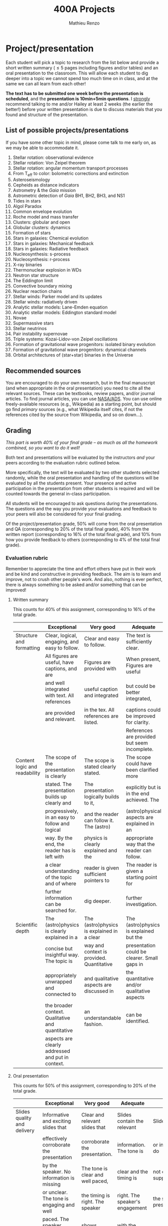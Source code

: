 #+title: 400A Projects
#+author: Mathieu Renzo
#+email: mrenzo@arizona.edu

* Project/presentation
Each student will pick a topic to research from the list below and
provide a short written summary (\le 5 pages including figures and/or
tables) and an oral presentation to the classroom. This will allow
each student to dig deeper into a topic we cannot spend too much time
on in class, and at the same we can all learn from each other!

*The text has to be submitted one week before the presentation is
scheduled*, and the *presentation is 10min+5min questions*. I _strongly_
recommend talking to me and/or Hailey at least 2 weeks (the earlier
the better!) before your written presentation is due to discuss
materials that you found and structure of the presentation.

** List of possible projects/presentations

If you have some other topic in mind, please come talk to me early on,
as we may be able to accommodate it.

1. Stellar rotation: observational evidence
2. Stellar rotation: Von Zeipel theorem
3. Stellar rotation: angular momentum transport processes
4. From T_{eff} to color: bolometric corrections and extinction
5. Asteroseismology
6. Cepheids as distance indicators
7. Astrometry & the /Gaia/ mission
8. Astrometric detection of /Gaia/ BH1, BH2, BH3, and NS1
9. Tides in stars
10. Algol Paradox
11. Common envelope evolution
12. Roche model and mass transfer
13. Clusters: globular and open
14. Globular clusters: dynamics
16. Formation of stars
17. Stars in galaxies: Chemical evolution
18. Stars in galaxies: Mechanical feedback
19. Stars in galaxies: Radiative feedback
20. Nucleosynthesis: s-process
21. Nucleosynthesis: r-process
22. X-ray binaries
23. Thermonuclear explosion in WDs
24. Neutron star structure
25. The Eddington limit
26. Convective boundary mixing
27. Nuclear reaction chains
28. Stellar winds: Parker model and its updates
29. Stellar winds: radiatively driven
30. Analytic stellar models: Lane-Emden equation
31. Analytic stellar models: Eddington standard model
32. Novae
33. Supermassive stars
34. Stellar neutrinos
35. Pair instability supernovae
36. Triple systems: Kozai-Lidov-von Zeipel oscillations
37. Formation of gravitational wave progenitors: isolated binary evolution
38. Formation of gravitational wave progenitors: dynamical channels
39. Orbital architectures of (star+star) binaries in the Universe

** Recommended sources
You are encouraged to do your own research, but in the final
manuscript (and when appropriate in the oral presentation) you need to
cite all the relevant sources. These can be textbooks, review papers,
and/or journal articles. To find journal articles, you can use
[[https://ui.adsabs.harvard.edu/][NASA/ADS]]. You can use online freely-available resources (e.g.,
Wikipedia) as a starting point, but should go find /primary/ sources
(e.g., what Wikipedia itself cites, if not the references cited by the
source from Wikipedia, and so on down...).

** Grading
/This part is worth 40% of your final grade -- as much as all the
homework combined, so you want to do it well!/

Both text and presentations will be evaluated by the instructors /and/
your peers according to the evaluation rubric outlined below.

More specifically, the text will be evaluated by two other students
selected randomly, while the oral presentation and handling of the
questions will be evaluated by all the students present. Your presence
and active participation in the presentation from other students is
required and will be counted towards the general in-class
participation.

All students will be encouraged to ask questions during the
presentations. The questions and the way you provide your evaluations
and feedback to your peers will also be considered for your final
grading.

Of the project/presentation grade, 50% will come from the oral
presentation and QA (corresponding to 20% of the total final grade),
40% from the written report (corresponding to 16% of the total final
grade), and 10% from how you provide feedback to others (corresponding
to 4% of the total final grade).

*** Evaluation rubric

Remember to appreciate the time and effort others have put in their
work and be kind and constructive in providing feedback. The aim is to
learn and improve, not to crush other people's work. And also, nothing
is ever perfect, there is always something to be asked and/or
something that can be improved!


**** Written summary
This counts for 40% of this assignment, corresponding to 16% of the
total grade.

  |-------------------------------+---------------------------------------------------+--------------------------------------------+----------------------------------------------+-------------------------------------|
  |                               | Exceptional                                       | Very good                                  | Adequate                                     | Poor                                |
  |-------------------------------+---------------------------------------------------+--------------------------------------------+----------------------------------------------+-------------------------------------|
  | Structure and formatting      | Clear, logical, engaging, and easy to follow.     | Clear and easy to follow.                  | The text is sufficiently clear.              | The text is hard to follow.         |
  |                               | All figures are useful, have captions, and are    | Figures are provided with                  | When present, Figures are useful             | Figures and/or captions are missing |
  |                               | and well integrated with text. All references     | useful caption and integrated              | but could be better integrated,              | or not useful. References are       |
  |                               | are provided and relevant.                        | in the tex. All references are listed.     | captions could be improved for clarity.      | incomplete or missing.              |
  |                               |                                                   |                                            | References are provided but seem incomplete. |                                     |
  |-------------------------------+---------------------------------------------------+--------------------------------------------+----------------------------------------------+-------------------------------------|
  | Content logic and readability | The scope of the presentation is clearly          | The scope is stated clearly stated.        | The scope could have been clarified more     | The presentation does not proceed   |
  |                               | stated. The presentation builds up clearly and    | The presentation logically builds to it,   | explicitly but is in the end achieved. The   | orderly and it is hard to follow.   |
  |                               | progressively, in an easy to follow and logical   | and the reader can follow it. The (astro)  | (astro)physical aspects are explained in an  | The (astro)physical context is left |
  |                               | way. By the end, the reader has is left with      | physics is clearly explained and the       | appropriate way that the reader can follow.  | implicit and not enough pointers    |
  |                               | a clear understanding of the topic and of where   | reader is given sufficient pointers to     | The reader is given a starting point for     | for further investigation           |
  |                               | further information can be searched for.          | dig deeper.                                | further investigation.                       | are provided                        |
  |-------------------------------+---------------------------------------------------+--------------------------------------------+----------------------------------------------+-------------------------------------|
  | Scientific depth              | The (astro)physics is clearly explained in a      | The (astro)physics is explained in a clear | The (astro)physics is explained but the      | The (astro)physics is not explained |
  |                               | concise but insightful way. The topic is          | way and context is provided. Quantitative  | presentation could be clearer. Small gaps in | or the explanation is incorrect.    |
  |                               | appropriately unwrapped and connected to          | and qualitative aspects are discussed in   | the quantitative and/or qualitative aspects  | Quantitative and/or qualitative.    |
  |                               | the broader context. Qualitative and quantitative | an understandable fashion.                 | can be identified.                           | errors are present,                 |
  |                               | aspects are clearly addressed and put in context. |                                            |                                              |                                     |
  |-------------------------------+---------------------------------------------------+--------------------------------------------+----------------------------------------------+-------------------------------------|

**** Oral presentation
This counts for 50% of this assignment, corresponding to 20% of the
total grade.

  |------------------------------+---------------------------------------------------+----------------------------------------+----------------------------------+-----------------------------|
  |                              | Exceptional                                       | Very good                              | Adequate                         | Poor                        |
  |------------------------------+---------------------------------------------------+----------------------------------------+----------------------------------+-----------------------------|
  | Slides quality and delivery  | Informative and exciting slides that              | Clear and relevant slides that         | Slides contain the relevant      | Slides are cluttered        |
  |                              | effectively corroborate the presentation          | corroborate the presentation.          | information. The tone is         | or incomplete and do        |
  |                              | by the speaker. No information is missing         | The tone is clear and well paced,      | clear and the timing is          | not effectively support     |
  |                              | or unclear. The tone is engaging and well         | the timing is right. The speaker       | right. The speaker's engagement  | the speaker's presentation. |
  |                              | paced. The speaker shows mastery of the           | shows mastery of the topic,            | with the audience could be       | Information is missing or   |
  |                              | topic, talk to the audience, and their            | engages with the audience              | smoother. The speaker answers    | unclear. The speaker does   |
  |                              | timing is perfect.                                |                                        | most questions clearly.          | not talk to the audience    |
  |                              |                                                   |                                        |                                  | but rather to themselves.   |
  |                              |                                                   |                                        |                                  | The speaker is overtime.    |
  |------------------------------+---------------------------------------------------+----------------------------------------+----------------------------------+-----------------------------|
  | Content and Scientific depth | The presentation is logical, thorough, and clear. | The presentation is logical and clear. | The presentation is logical,     | The presentation is         |
  |                              | Topics are appropriately unwrapped within the     | The speaker's line of argument is easy | the speaker makes their argument | incomplete or unclear. The  |
  |                              | available time. The speaker provides the audience | to follow and provides the audience    | clear and the audience can       | line of argument is hard to |
  |                              | with insight and understanding and is thought     | with new insight and knowledge.        | effectively learn from the       | follow or contains          |
  |                              | provoking.                                        |                                        | presentation.                    | factual errors.             |
  |------------------------------+---------------------------------------------------+----------------------------------------+----------------------------------+-----------------------------|
  | QA handling                  | The speaker repeats the questions to make         | The speaker answers questions clearly  | The speaker answers clearly      | The speaker answers in      |
  |                              | sure everyone can follow and handles them         | and concisely.                         | with insightful answers, but     | a confused/confusing manner |
  |                              | honestly and clearly. Answers are clear, concise, | Answers are insightful and help the    | the answers could be shortened   | or with factually incorrect |
  |                              | and useful (remember: the speaker is not          | audience.                              | without loss of content.         | information.                |
  |                              | required to know everything!)                     |                                        |                                  |                             |
  |------------------------------+---------------------------------------------------+----------------------------------------+----------------------------------+-----------------------------|

**** Providing feedback
This counts for 10% of this assignment, corresponding to 4% of total grade

  |----------+------------------------------------------------+----------------------------------------+-------------------------------+------------------------------------------------|
  |          | Exceptional                                    | Very good                              | Adequate                      | Poor                                           |
  |----------+------------------------------------------------+----------------------------------------+-------------------------------+------------------------------------------------|
  | Feedback | Positive aspects are highlighted before        | Positive aspects are noted, suggestion | Actionable suggestions        | No relevant actionable suggestion is provided. |
  |          | suggesting clear, constructive, and actionable | are clear, actionable, and relevant.   | are provided, but could       | The tone is dismissive, and/or unclear.        |
  |          | suggestions on the things that could be        |                                        | be clearer. Some suggestions  | If the provider of this feedback would be at   |
  |          | improved. The tone is supportive and comments  |                                        | seem only marginally relevant | the receiving end of it, they would feel       |
  |          | are fair and useful (as opposed to nitpicky).  |                                        |                               | discouraged instead of helped.                 |
  |----------+------------------------------------------------+----------------------------------------+-------------------------------+------------------------------------------------|

